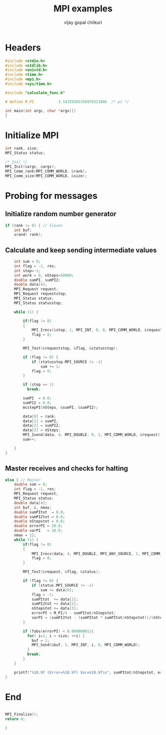 #+title:     MPI examples
#+author:    vijay gopal chilkuri
#+email:     chilkuri@chilkuri-MacBookPro
#+startup: showall

* Headers
#+begin_src  C :tangle (eval c) :main no
#include <stdio.h>
#include <stdlib.h>
#include <unistd.h>
#include <time.h>
#include <mpi.h>
#include <sys/time.h>

#include "calculate_func.h"

# define M_PI           3.14159265358979323846  /* pi */

int main(int argc, char *argv[])
{

#+end_src

* Initialize MPI
#+begin_src  C :tangle (eval c) :main no
int rank, size;
MPI_Status status;

/* Init */
MPI_Init(&argc, &argv);
MPI_Comm_rank(MPI_COMM_WORLD, &rank);
MPI_Comm_size(MPI_COMM_WORLD, &size);

#+end_src

* Probing for messages

** Initialize random number generator
#+begin_src  C :tangle (eval c) :main no
if (rank != 0) { // Slaves
    int buf;
    srand( rank);

#+end_src
** Calculate and keep sending intermediate values
#+begin_src  C :tangle (eval c) :main no
    int sum = 0;
    int flag = -1, res;
    int stop=-1;
    int work = 0, nSteps=50000;
    double sumPI, sumPI2;
    double data[4];
    MPI_Request request;
    MPI_Request requeststop;
    MPI_Status status;
    MPI_Status statusstop;

    while (1) {

        if(flag != 0)
        {
            MPI_Irecv(&stop, 1, MPI_INT, 0, 0, MPI_COMM_WORLD, &requeststop);
            flag = 0;
        }

        MPI_Test(&requeststop, &flag, &statusstop);

        if (flag != 0) {
            if (statusstop.MPI_SOURCE != -1)
                sum += 1;
            flag = 0;
        }

        if (stop == 1)
          break;

        sumPI  = 0.0;
        sumPI2 = 0.0;
        mcstepPI(nSteps, &sumPI, &sumPI2);

        data[0] = rank;
        data[1] = sumPI;
        data[2] = sumPI2;
        data[3] = nSteps;
        MPI_Isend(data, 4, MPI_DOUBLE, 0, 1, MPI_COMM_WORLD, &request);
        sum++;

    }
}
#+end_src
** Master receives and checks for halting
#+begin_src  C :tangle (eval c) :main no
else { // Master
    double sum = 0;
    int flag = -1, res;
    MPI_Request request;
    MPI_Status status;
    double data[4];
    int buf, i, nmax;
    double sumPItot  = 0.0;
    double sumPI2tot = 0.0;
    double nStepstot = 0.0;
    double errorPI = 10.0;
    double varPI   = 10.0;
    nmax = 12;
    while (1) {
        if(flag != 0)
        {
            MPI_Irecv(data, 4, MPI_DOUBLE, MPI_ANY_SOURCE, 1, MPI_COMM_WORLD, &request);
            flag = 0;
        }

        MPI_Test(&request, &flag, &status);

        if (flag != 0) {
            if (status.MPI_SOURCE != -1)
                sum += data[0];
            flag = -1;
            sumPItot  += data[1];
            sumPI2tot += data[2];
            nStepstot += data[3];
            errorPI = M_PI/4 - sumPItot/nStepstot;
            varPI = (sumPI2tot - (sumPItot * sumPItot/nStepstot))/(nStepstot-1);
        }

        if (fabs(errorPI) < 0.00000001){
          for( i=1; i < size; ++i) {
            buf = 1;
            MPI_Send(&buf, 1, MPI_INT, i, 0, MPI_COMM_WORLD);
          }
          break;
        }
    }

    printf("%10.9f (Error=%10.9f) Var=%10.9f\n", sumPItot/nStepstot, errorPI, varPI);
}
#+end_src
* End
#+begin_src  C :tangle (eval c) :main no

MPI_Finalize();
return 0;

}
#+end_src
